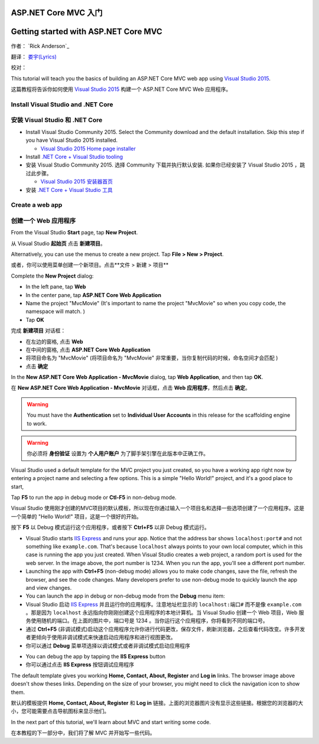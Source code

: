 ASP.NET Core MVC 入门
=====================

Getting started with ASP.NET Core MVC 
=====================================


作者： `Rick Anderson`_

翻译： `娄宇(Lyrics) <http://github.com/xbuilder>`_

校对：

This tutorial will teach you the basics of building an ASP.NET Core MVC  web app using `Visual Studio 2015 <https://www.visualstudio.com/en-us/visual-studio-homepage-vs.aspx>`__. 

这篇教程将告诉你如何使用 `Visual Studio 2015 <https://www.visualstudio.com/en-us/visual-studio-homepage-vs.aspx>`__ 构建一个 ASP.NET Core MVC Web 应用程序。


Install Visual Studio and .NET Core
----------------------------------------

安装 Visual Studio 和 .NET Core
-------------------------------

- Install Visual Studio Community 2015. Select the Community download and the default installation. Skip this step if you have Visual Studio 2015 installed.

  - `Visual Studio 2015 Home page installer  <https://www.visualstudio.com/en-us/visual-studio-homepage-vs.aspx>`__

- Install `.NET Core + Visual Studio tooling <http://go.microsoft.com/fwlink/?LinkID=798306>`__

- 安装 Visual Studio Community 2015. 选择 Community 下载并执行默认安装. 如果你已经安装了 Visual Studio 2015 ，跳过此步骤。

  - `Visual Studio 2015 安装器首页  <https://www.visualstudio.com/zh-cn/downloads/download-visual-studio-vs.aspx>`__

- 安装 `.NET Core + Visual Studio 工具 <http://go.microsoft.com/fwlink/?LinkID=798306>`__




Create a web app
-----------------------------------

创建一个 Web 应用程序
---------------------

From the Visual Studio **Start** page, tap **New Project**.

从 Visual Studio **起始页** 点击 **新建项目**。

.. image:: start-mvc/_static/new_project.png

Alternatively, you can use the menus to create a new project. Tap **File > New > Project**.

或者，你可以使用菜单创建一个新项目。点击**文件 > 新建 > 项目**

.. image:: start-mvc/_static/alt_new_project.png

Complete the **New Project** dialog:

- In the left pane, tap **Web**
- In the center pane, tap **ASP.NET Core Web Application**
- Name the project "MvcMovie" (It's important to name the project "MvcMovie" so when you copy code, the namespace will match. )
- Tap **OK**

完成 **新建项目** 对话框：

- 在左边的窗格, 点击 **Web**
- 在中间的窗格, 点击 **ASP.NET Core Web Application**
- 将项目命名为 "MvcMovie" (将项目命名为 "MvcMovie" 非常重要，当你复制代码的时候，命名空间才会匹配 )
- 点击 **确定**

.. image:: start-mvc/_static/new_project2.png

In the **New ASP.NET Core Web Application - MvcMovie** dialog, tap **Web Application**, and then tap **OK**.

在 **New ASP.NET Core Web Application - MvcMovie** 对话框，点击 **Web 应用程序**，然后点击 **确定**。

.. Warning:: You must have the **Authentication** set to **Individual User Accounts** in this release for the scaffolding engine to work.

.. Warning:: 你必须将 **身份验证** 设置为 **个人用户账户** 为了脚手架引擎在此版本中正确工作。

.. image:: start-mvc/_static/p3.png

Visual Studio used a default template for the MVC project you just created, so you have a working app right now by entering a project name and selecting a few options. This is a simple "Hello World!" project, and it's a good place to start,

Tap **F5** to run the app in debug mode or **Ctl-F5** in non-debug mode.

Visual Studio 使用刚才创建的MVC项目的默认模板，所以现在你通过输入一个项目名和选择一些选项创建了一个应用程序。这是一个简单的 "Hello World!" 项目，这是一个很好的开始。

按下 **F5** 以 Debug 模式运行这个应用程序，或者按下 **Ctrl+F5** 以非 Debug 模式运行。

.. image:: start-mvc/_static/1.png

- Visual Studio starts `IIS Express <http://www.iis.net/learn/extensions/introduction-to-iis-express/iis-express-overview>`__ and runs your app. Notice that the address bar shows ``localhost:port#`` and not something like ``example.com``. That's because ``localhost`` always points to your own local computer, which in this case is running the app you just created. When Visual Studio creates a web project, a random port is used for the web server. In the image above, the port number is 1234. When you run the app, you'll see a different port number.
- Launching the app with **Ctrl+F5** (non-debug mode) allows you to make code changes, save the file, refresh the browser, and see the code changes. Many developers prefer to use non-debug mode to quickly launch the app and view changes.
- You can launch the app in debug or non-debug mode from the **Debug** menu item:

- Visual Studio 启动 `IIS Express <http://www.iis.net/learn/extensions/introduction-to-iis-express/iis-express-overview>`__ 并且运行你的应用程序。注意地址栏显示的 ``localhost:端口#`` 而不是像 ``example.com`` 。那是因为 ``localhost`` 永远指向你刚刚创建这个应用程序的本地计算机。当 Visual Studio 创建一个 Web 项目，Web 服务使用随机的端口。在上面的图片中，端口号是 1234 。当你运行这个应用程序，你将看到不同的端口号。
- 通过 **Ctrl+F5** (非调试模式)启动这个应用程序允许你进行代码更改，保存文件，刷新浏览器，之后查看代码改变。许多开发者更倾向于使用非调试模式来快速启动应用程序和进行视图更改。
- 你可以通过 **Debug** 菜单项选择以调试模式或者非调试模式启动应用程序

.. image:: start-mvc/_static/debug_menu.png

- You can debug the app by tapping the **IIS Express** button
- 你可以通过点击 **IIS Express** 按钮调试应用程序

.. image:: start-mvc/_static/iis_express.png

The default template gives you working **Home, Contact, About, Register** and **Log in** links. The browser image above doesn't show theses links. Depending on the size of your browser, you might need to click the navigation icon to show them. 

默认的模板提供 **Home, Contact, About, Register** 和 **Log in** 链接。上面的浏览器图片没有显示这些链接。根据您的浏览器的大小，您可能需要点击导航图标来显示他们。

.. image:: start-mvc/_static/2.png

In the next part of this tutorial, we'll learn about MVC and start writing some code.

在本教程的下一部分中，我们将了解 MVC 并开始写一些代码。

